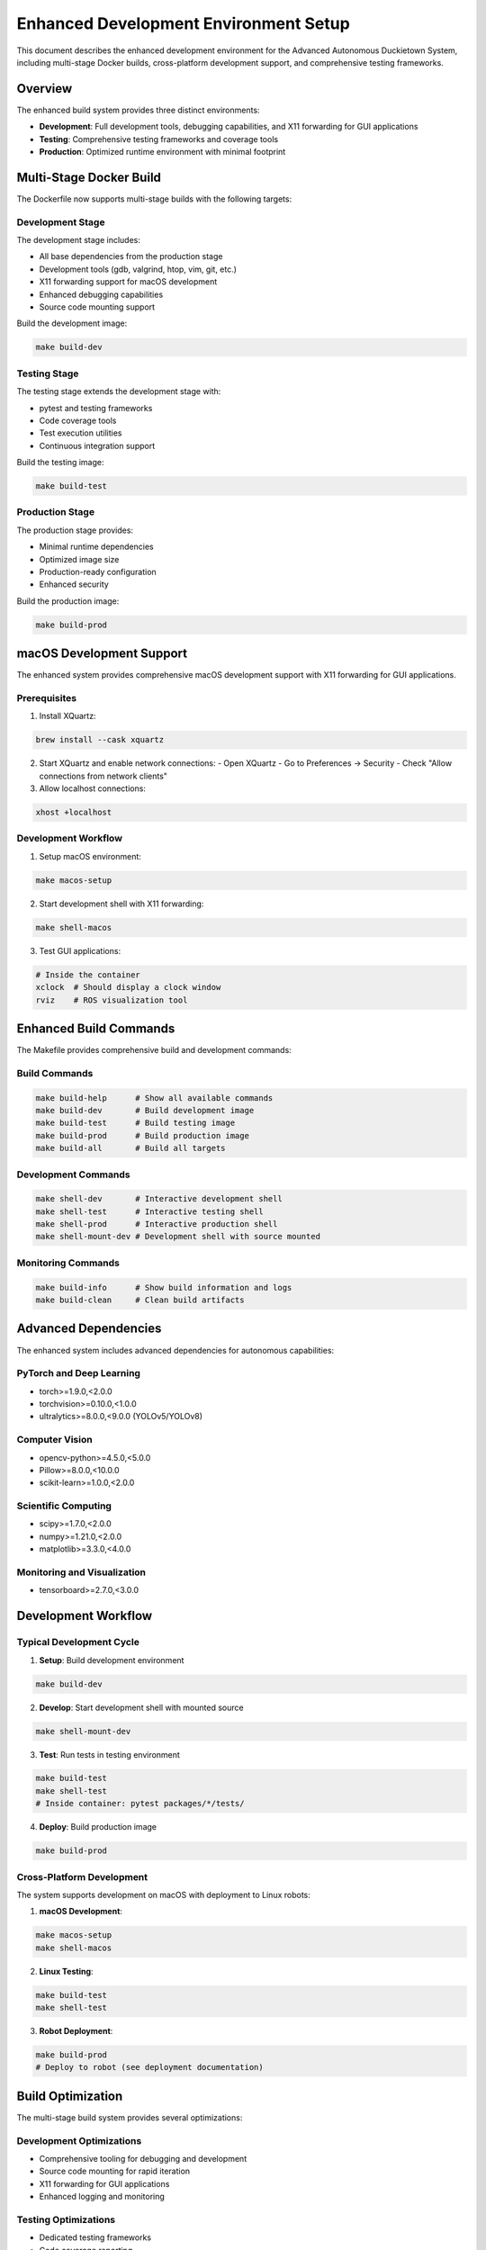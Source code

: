 Enhanced Development Environment Setup
=====================================

This document describes the enhanced development environment for the Advanced Autonomous Duckietown System, including multi-stage Docker builds, cross-platform development support, and comprehensive testing frameworks.

Overview
--------

The enhanced build system provides three distinct environments:

- **Development**: Full development tools, debugging capabilities, and X11 forwarding for GUI applications
- **Testing**: Comprehensive testing frameworks and coverage tools
- **Production**: Optimized runtime environment with minimal footprint

Multi-Stage Docker Build
------------------------

The Dockerfile now supports multi-stage builds with the following targets:

Development Stage
~~~~~~~~~~~~~~~~~

The development stage includes:

- All base dependencies from the production stage
- Development tools (gdb, valgrind, htop, vim, git, etc.)
- X11 forwarding support for macOS development
- Enhanced debugging capabilities
- Source code mounting support

Build the development image:

.. code-block:: bash

   make build-dev

Testing Stage
~~~~~~~~~~~~~

The testing stage extends the development stage with:

- pytest and testing frameworks
- Code coverage tools
- Test execution utilities
- Continuous integration support

Build the testing image:

.. code-block:: bash

   make build-test

Production Stage
~~~~~~~~~~~~~~~~

The production stage provides:

- Minimal runtime dependencies
- Optimized image size
- Production-ready configuration
- Enhanced security

Build the production image:

.. code-block:: bash

   make build-prod

macOS Development Support
-------------------------

The enhanced system provides comprehensive macOS development support with X11 forwarding for GUI applications.

Prerequisites
~~~~~~~~~~~~~

1. Install XQuartz:

.. code-block:: bash

   brew install --cask xquartz

2. Start XQuartz and enable network connections:
   - Open XQuartz
   - Go to Preferences → Security
   - Check "Allow connections from network clients"

3. Allow localhost connections:

.. code-block:: bash

   xhost +localhost

Development Workflow
~~~~~~~~~~~~~~~~~~~~

1. Setup macOS environment:

.. code-block:: bash

   make macos-setup

2. Start development shell with X11 forwarding:

.. code-block:: bash

   make shell-macos

3. Test GUI applications:

.. code-block:: bash

   # Inside the container
   xclock  # Should display a clock window
   rviz    # ROS visualization tool

Enhanced Build Commands
-----------------------

The Makefile provides comprehensive build and development commands:

Build Commands
~~~~~~~~~~~~~~

.. code-block:: bash

   make build-help      # Show all available commands
   make build-dev       # Build development image
   make build-test      # Build testing image  
   make build-prod      # Build production image
   make build-all       # Build all targets

Development Commands
~~~~~~~~~~~~~~~~~~~~

.. code-block:: bash

   make shell-dev       # Interactive development shell
   make shell-test      # Interactive testing shell
   make shell-prod      # Interactive production shell
   make shell-mount-dev # Development shell with source mounted

Monitoring Commands
~~~~~~~~~~~~~~~~~~~

.. code-block:: bash

   make build-info      # Show build information and logs
   make build-clean     # Clean build artifacts

Advanced Dependencies
---------------------

The enhanced system includes advanced dependencies for autonomous capabilities:

PyTorch and Deep Learning
~~~~~~~~~~~~~~~~~~~~~~~~~

- torch>=1.9.0,<2.0.0
- torchvision>=0.10.0,<1.0.0
- ultralytics>=8.0.0,<9.0.0 (YOLOv5/YOLOv8)

Computer Vision
~~~~~~~~~~~~~~~

- opencv-python>=4.5.0,<5.0.0
- Pillow>=8.0.0,<10.0.0
- scikit-learn>=1.0.0,<2.0.0

Scientific Computing
~~~~~~~~~~~~~~~~~~~~

- scipy>=1.7.0,<2.0.0
- numpy>=1.21.0,<2.0.0
- matplotlib>=3.3.0,<4.0.0

Monitoring and Visualization
~~~~~~~~~~~~~~~~~~~~~~~~~~~~

- tensorboard>=2.7.0,<3.0.0

Development Workflow
--------------------

Typical Development Cycle
~~~~~~~~~~~~~~~~~~~~~~~~~

1. **Setup**: Build development environment

.. code-block:: bash

   make build-dev

2. **Develop**: Start development shell with mounted source

.. code-block:: bash

   make shell-mount-dev

3. **Test**: Run tests in testing environment

.. code-block:: bash

   make build-test
   make shell-test
   # Inside container: pytest packages/*/tests/

4. **Deploy**: Build production image

.. code-block:: bash

   make build-prod

Cross-Platform Development
~~~~~~~~~~~~~~~~~~~~~~~~~~

The system supports development on macOS with deployment to Linux robots:

1. **macOS Development**:

.. code-block:: bash

   make macos-setup
   make shell-macos

2. **Linux Testing**:

.. code-block:: bash

   make build-test
   make shell-test

3. **Robot Deployment**:

.. code-block:: bash

   make build-prod
   # Deploy to robot (see deployment documentation)

Build Optimization
------------------

The multi-stage build system provides several optimizations:

Development Optimizations
~~~~~~~~~~~~~~~~~~~~~~~~~

- Comprehensive tooling for debugging and development
- Source code mounting for rapid iteration
- X11 forwarding for GUI applications
- Enhanced logging and monitoring

Testing Optimizations
~~~~~~~~~~~~~~~~~~~~~

- Dedicated testing frameworks
- Code coverage reporting
- Continuous integration support
- Automated test execution

Production Optimizations
~~~~~~~~~~~~~~~~~~~~~~~~

- Minimal image size through layer optimization
- Removed development dependencies
- Cleaned package caches
- Optimized Python bytecode

Troubleshooting
---------------

Common Issues
~~~~~~~~~~~~~

**X11 Forwarding Not Working on macOS**:

1. Ensure XQuartz is running
2. Check network client connections are enabled
3. Verify xhost +localhost was executed
4. Restart Docker if necessary

**Build Failures**:

1. Check Docker daemon is running
2. Verify internet connectivity for dependency downloads
3. Clean build artifacts: ``make build-clean``
4. Check build logs: ``make build-info``

**Performance Issues**:

1. Allocate more memory to Docker
2. Use production image for deployment
3. Monitor resource usage: ``docker stats``

Build Monitoring
~~~~~~~~~~~~~~~~

Monitor build progress and performance:

.. code-block:: bash

   # Show detailed build information
   make build-info
   
   # Monitor container resource usage
   docker stats
   
   # Check build logs
   docker logs <container_id>

The enhanced development environment provides a robust foundation for developing, testing, and deploying the Advanced Autonomous Duckietown System across multiple platforms while maintaining optimal performance and developer productivity.
